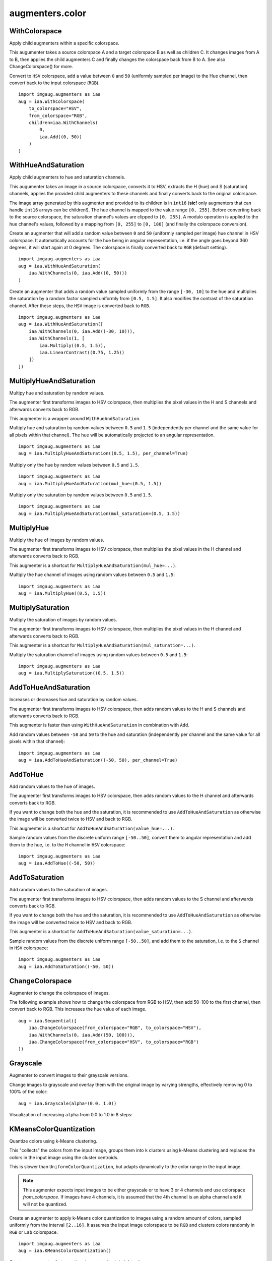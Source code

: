 ****************
augmenters.color
****************

WithColorspace
--------------

Apply child augmenters within a specific colorspace.

This augumenter takes a source colorspace A and a target colorspace B
as well as children C. It changes images from A to B, then applies the
child augmenters C and finally changes the colorspace back from B to A.
See also ChangeColorspace() for more.

Convert to ``HSV`` colorspace, add a value between ``0`` and ``50``
(uniformly sampled per image) to the Hue channel, then convert back to the
input colorspace (``RGB``). ::

    import imgaug.augmenters as iaa
    aug = iaa.WithColorspace(
        to_colorspace="HSV",
        from_colorspace="RGB",
        children=iaa.WithChannels(
            0,
            iaa.Add((0, 50))
        )
    )

.. figure:: ../../images/overview_of_augmenters/color/withcolorspace.jpg
    :alt: WithColorspace


WithHueAndSaturation
--------------------

Apply child augmenters to hue and saturation channels.

This augumenter takes an image in a source colorspace, converts
it to HSV, extracts the H (hue) and S (saturation) channels,
applies the provided child augmenters to these channels
and finally converts back to the original colorspace.

The image array generated by this augmenter and provided to its children
is in ``int16`` (**sic!** only augmenters that can handle ``int16`` arrays
can be children!). The hue channel is mapped to the value
range ``[0, 255]``. Before converting back to the source colorspace, the
saturation channel's values are clipped to ``[0, 255]``. A modulo operation
is applied to the hue channel's values, followed by a mapping from
``[0, 255]`` to ``[0, 180]`` (and finally the colorspace conversion).

Create an augmenter that will add a random value between ``0`` and ``50``
(uniformly sampled per image) hue channel in HSV colorspace. It
automatically accounts for the hue being in angular representation, i.e.
if the angle goes beyond 360 degrees, it will start again at 0 degrees.
The colorspace is finally converted back to ``RGB`` (default setting). ::

    import imgaug.augmenters as iaa
    aug = iaa.WithHueAndSaturation(
        iaa.WithChannels(0, iaa.Add((0, 50)))
    )

.. figure:: ../../images/overview_of_augmenters/color/withhueandsaturation_add_to_hue.jpg
    :alt: Using WithHueAndSaturation to add random values to the hue channel

Create an augmenter that adds a random value sampled uniformly
from the range ``[-30, 10]`` to the hue and multiplies the saturation
by a random factor sampled uniformly from ``[0.5, 1.5]``. It also
modifies the contrast of the saturation channel. After these steps,
the ``HSV`` image is converted back to ``RGB``. ::

    import imgaug.augmenters as iaa
    aug = iaa.WithHueAndSaturation([
        iaa.WithChannels(0, iaa.Add((-30, 10))),
        iaa.WithChannels(1, [
            iaa.Multiply((0.5, 1.5)),
            iaa.LinearContrast((0.75, 1.25))
        ])
    ])

.. figure:: ../../images/overview_of_augmenters/color/withhueandsaturation_modify_both.jpg
    :alt: Using WithHueAndSaturation to modify both the hue and saturation



MultiplyHueAndSaturation
------------------------

Multipy hue and saturation by random values.

The augmenter first transforms images to HSV colorspace, then multiplies
the pixel values in the H and S channels and afterwards converts back to
RGB.

This augmenter is a wrapper around ``WithHueAndSaturation``.

Multiply hue and saturation by random values between ``0.5`` and ``1.5``
(independently per channel and the same value for all pixels within
that channel). The hue will be automatically projected to an angular
representation. ::

    import imgaug.augmenters as iaa
    aug = iaa.MultiplyHueAndSaturation((0.5, 1.5), per_channel=True)

.. figure:: ../../images/overview_of_augmenters/color/multiplyhueandsaturation.jpg
    :alt: MultiplyHueAndSaturation

Multiply only the hue by random values between ``0.5`` and ``1.5``. ::

    import imgaug.augmenters as iaa
    aug = iaa.MultiplyHueAndSaturation(mul_hue=(0.5, 1.5))

.. figure:: ../../images/overview_of_augmenters/color/multiplyhueandsaturation_mul_hue.jpg
    :alt: MultiplyHueAndSaturation, only applied to the hue

Multiply only the saturation by random values between ``0.5`` and ``1.5``. ::

    import imgaug.augmenters as iaa
    aug = iaa.MultiplyHueAndSaturation(mul_saturation=(0.5, 1.5))

.. figure:: ../../images/overview_of_augmenters/color/multiplyhueandsaturation_mul_saturation.jpg
    :alt: MultiplyHueAndSaturation, only applied to the saturation


MultiplyHue
-----------

Multiply the hue of images by random values.

The augmenter first transforms images to HSV colorspace, then multiplies
the pixel values in the H channel and afterwards converts back to
RGB.

This augmenter is a shortcut for ``MultiplyHueAndSaturation(mul_hue=...)``.

Multiply the hue channel of images using random values between ``0.5``
and ``1.5``::

    import imgaug.augmenters as iaa
    aug = iaa.MultiplyHue((0.5, 1.5))

.. figure:: ../../images/overview_of_augmenters/color/multiplyhue.jpg
    :alt: MultiplyHue


MultiplySaturation
------------------

Multiply the saturation of images by random values.

The augmenter first transforms images to HSV colorspace, then multiplies
the pixel values in the H channel and afterwards converts back to
RGB.

This augmenter is a shortcut for
``MultiplyHueAndSaturation(mul_saturation=...)``.

Multiply the saturation channel of images using random values between
``0.5`` and ``1.5``::

    import imgaug.augmenters as iaa
    aug = iaa.MultiplySaturation((0.5, 1.5))

.. figure:: ../../images/overview_of_augmenters/color/multiplysaturation.jpg
    :alt: MultiplySaturation


AddToHueAndSaturation
---------------------

Increases or decreases hue and saturation by random values.

The augmenter first transforms images to HSV colorspace, then adds random
values to the H and S channels and afterwards converts back to RGB.

This augmenter is faster than using ``WithHueAndSaturation`` in combination
with ``Add``.

Add random values between ``-50`` and ``50`` to the hue and saturation
(independently per channel and the same value for all pixels within
that channel)::

    import imgaug.augmenters as iaa
    aug = iaa.AddToHueAndSaturation((-50, 50), per_channel=True)

.. figure:: ../../images/overview_of_augmenters/color/addtohueandsaturation.jpg
    :alt: AddToHueAndSaturation


AddToHue
--------

Add random values to the hue of images.

The augmenter first transforms images to HSV colorspace, then adds random
values to the H channel and afterwards converts back to RGB.

If you want to change both the hue and the saturation, it is recommended
to use ``AddToHueAndSaturation`` as otherwise the image will be
converted twice to HSV and back to RGB.

This augmenter is a shortcut for ``AddToHueAndSaturation(value_hue=...)``.

Sample random values from the discrete uniform range ``[-50..50]``,
convert them to angular representation and add them to the hue, i.e.
to the ``H`` channel in ``HSV`` colorspace::

    import imgaug.augmenters as iaa
    aug = iaa.AddToHue((-50, 50))

.. figure:: ../../images/overview_of_augmenters/color/addtohue.jpg
    :alt: AddToHue


AddToSaturation
---------------

Add random values to the saturation of images.

The augmenter first transforms images to HSV colorspace, then adds random
values to the S channel and afterwards converts back to RGB.

If you want to change both the hue and the saturation, it is recommended
to use ``AddToHueAndSaturation`` as otherwise the image will be
converted twice to HSV and back to RGB.

This augmenter is a shortcut for
``AddToHueAndSaturation(value_saturation=...)``.

Sample random values from the discrete uniform range ``[-50..50]``,
and add them to the saturation, i.e. to the ``S`` channel in ``HSV``
colorspace::

    import imgaug.augmenters as iaa
    aug = iaa.AddToSaturation((-50, 50))

.. figure:: ../../images/overview_of_augmenters/color/addtosaturation.jpg
    :alt: AddToSaturation


ChangeColorspace
----------------

Augmenter to change the colorspace of images.

The following example shows how to change the colorspace from RGB to HSV,
then add 50-100 to the first channel, then convert back to RGB.
This increases the hue value of each image. ::

    aug = iaa.Sequential([
        iaa.ChangeColorspace(from_colorspace="RGB", to_colorspace="HSV"),
        iaa.WithChannels(0, iaa.Add((50, 100))),
        iaa.ChangeColorspace(from_colorspace="HSV", to_colorspace="RGB")
    ])

.. figure:: ../../images/overview_of_augmenters/color/changecolorspace.jpg
    :alt: Change colorspace


Grayscale
---------

Augmenter to convert images to their grayscale versions.

Change images to grayscale and overlay them with the original image by varying
strengths, effectively removing 0 to 100% of the color::

    aug = iaa.Grayscale(alpha=(0.0, 1.0))

.. figure:: ../../images/overview_of_augmenters/color/grayscale.jpg
    :alt: Grayscale

Visualization of increasing ``alpha`` from 0.0 to 1.0 in 8 steps:

.. figure:: ../../images/overview_of_augmenters/color/grayscale_vary_alpha.jpg
    :alt: Grayscale vary alpha


KMeansColorQuantization
-----------------------

Quantize colors using k-Means clustering.

This "collects" the colors from the input image, groups them into
``k`` clusters using k-Means clustering and replaces the colors in the
input image using the cluster centroids.

This is slower than ``UniformColorQuantization``, but adapts dynamically
to the color range in the input image.

.. note::

    This augmenter expects input images to be either grayscale
    or to have 3 or 4 channels and use colorspace `from_colorspace`. If
    images have 4 channels, it is assumed that the 4th channel is an alpha
    channel and it will not be quantized.

Create an augmenter to apply k-Means color quantization to images using a
random amount of colors, sampled uniformly from the interval ``[2..16]``.
It assumes the input image colorspace to be ``RGB`` and clusters colors
randomly in ``RGB`` or ``Lab`` colorspace. ::

    import imgaug.augmenters as iaa
    aug = iaa.KMeansColorQuantization()

.. figure:: ../../images/overview_of_augmenters/color/kmeanscolorquantization.jpg
    :alt: KMeansColorQuantization

Create an augmenter that quantizes images to (up to) eight colors::

    aug = iaa.KMeansColorQuantization(n_colors=8)

.. figure:: ../../images/overview_of_augmenters/color/kmeanscolorquantization_with_8_colors.jpg
    :alt: KMeansColorQuantization with eight colors

Create an augmenter that quantizes images to (up to) ``n`` colors,
where ``n`` is randomly and uniformly sampled from the discrete interval
``[4..32]``::

    aug = iaa.KMeansColorQuantization(n_colors=(4, 16))

.. figure:: ../../images/overview_of_augmenters/color/kmeanscolorquantization_with_random_n_colors.jpg
    :alt: KMeansColorQuantization with random n_colors

Create an augmenter that quantizes input images that are in
``BGR`` colorspace. The quantization happens in ``RGB`` or ``Lab``
colorspace, into which the images are temporarily converted. ::

    aug = iaa.KMeansColorQuantization(
        from_colorspace=iaa.ChangeColorspace.BGR)

.. figure:: ../../images/overview_of_augmenters/color/kmeanscolorquantization_from_bgr.jpg
    :alt: KMeansColorQuantization with input images in BGR colorspace

Create an augmenter that quantizes images by clustering colors randomly
in either ``RGB`` or ``HSV`` colorspace. The assumed input colorspace
of images is ``RGB``. ::

    aug = iaa.KMeansColorQuantization(
        to_colorspace=[iaa.ChangeColorspace.RGB, iaa.ChangeColorspace.HSV])

.. figure:: ../../images/overview_of_augmenters/color/kmeanscolorquantization_in_rgb_or_hsv.jpg
    :alt: KMeansColorQuantization with quantization in RGB or HSV


UniformColorQuantization
------------------------

Quantize colors into N bins with regular distance.

For ``uint8`` images the equation is ``floor(v/q)*q + q/2`` with
``q = 256/N``, where ``v`` is a pixel intensity value and ``N`` is
the target number of colors after quantization.

This augmenter is faster than ``KMeansColorQuantization``, but the
set of possible output colors is constant (i.e. independent of the
input images). It may produce unsatisfying outputs for input images
that are made up of very similar colors.

.. note::

    This augmenter expects input images to be either grayscale
    or to have 3 or 4 channels and use colorspace `from_colorspace`. If
    images have 4 channels, it is assumed that the 4th channel is an alpha
    channel and it will not be quantized.

Create an augmenter to apply uniform color quantization to images using a
random amount of colors, sampled uniformly from the discrete interval
``[2..16]``::

    import imgaug.augmenters as iaa
    aug = iaa.UniformColorQuantization()

.. figure:: ../../images/overview_of_augmenters/color/uniformcolorquantization.jpg
    :alt: UniformColorQuantization

Create an augmenter that quantizes images to (up to) eight colors::

    aug = iaa.UniformColorQuantization(n_colors=8)

.. figure:: ../../images/overview_of_augmenters/color/uniformcolorquantization_with_8_colors.jpg
    :alt: UniformColorQuantization with eight colors

Create an augmenter that quantizes images to (up to) ``n`` colors,
where ``n`` is randomly and uniformly sampled from the discrete interval
``[4..32]``::

    aug = iaa.UniformColorQuantization(n_colors=(4, 16))

.. figure:: ../../images/overview_of_augmenters/color/uniformcolorquantization_with_random_n_colors.jpg
    :alt: UniformColorQuantization with random n_colors

Create an augmenter that uniformly quantizes images in either ``RGB``
or ``HSV`` colorspace (randomly picked per image). The input colorspace
of all images has to be ``BGR``. ::

    aug = iaa.UniformColorQuantization(
        from_colorspace=iaa.ChangeColorspace.BGR,
        to_colorspace=[iaa.ChangeColorspace.RGB, iaa.ChangeColorspace.HSV])

.. figure:: ../../images/overview_of_augmenters/color/uniformcolorquantization_in_rgb_or_hsv.jpg
    :alt: UniformColorQuantization in RGB or HSV colorspace with BGR inputs


